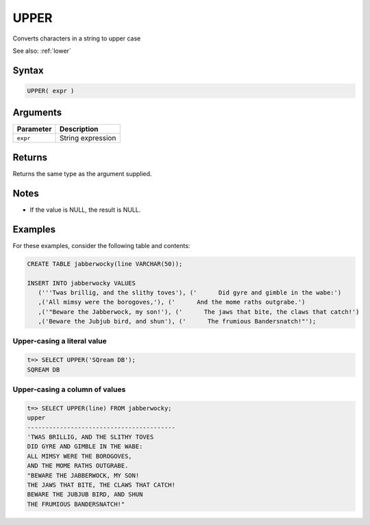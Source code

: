.. _upper:

**************************
UPPER
**************************

Converts characters in a string to upper case

See also: :ref:`lower`

Syntax
==========


.. code-block:: postgres

   UPPER( expr )

Arguments
============

.. list-table:: 
   :widths: auto
   :header-rows: 1
   
   * - Parameter
     - Description
   * - ``expr``
     - String expression

Returns
============

Returns the same type as the argument supplied.

Notes
=======

* If the value is NULL, the result is NULL.

Examples
===========

For these examples, consider the following table and contents:

.. code-block:: postgres

   CREATE TABLE jabberwocky(line VARCHAR(50));

   INSERT INTO jabberwocky VALUES 
      ('''Twas brillig, and the slithy toves'), ('      Did gyre and gimble in the wabe:')
      ,('All mimsy were the borogoves,'), ('      And the mome raths outgrabe.')
      ,('"Beware the Jabberwock, my son!'), ('      The jaws that bite, the claws that catch!')
      ,('Beware the Jubjub bird, and shun'), ('      The frumious Bandersnatch!"');


Upper-casing a literal value
-------------------------------

.. code-block:: psql

   t=> SELECT UPPER('SQream DB');
   SQREAM DB

Upper-casing a column of values
--------------------------------------

.. code-block:: psql

   
   t=> SELECT UPPER(line) FROM jabberwocky;
   upper                                    
   -----------------------------------------
   'TWAS BRILLIG, AND THE SLITHY TOVES      
   DID GYRE AND GIMBLE IN THE WABE:         
   ALL MIMSY WERE THE BOROGOVES,            
   AND THE MOME RATHS OUTGRABE.             
   "BEWARE THE JABBERWOCK, MY SON!          
   THE JAWS THAT BITE, THE CLAWS THAT CATCH!
   BEWARE THE JUBJUB BIRD, AND SHUN         
   THE FRUMIOUS BANDERSNATCH!"              

